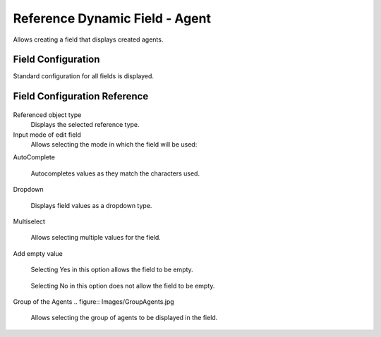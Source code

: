 Reference Dynamic Field  -  Agent 
==================================

Allows creating a field that displays created agents.

Field Configuration
------------------------
Standard configuration for all fields is displayed.

.. figure:: Images/FieldConfiguration.jpg
   

Field Configuration Reference
------------------------------------
.. figure:: Images/FieldConfigurationReference.jpg

Referenced object type
    Displays the selected reference type.

Input mode of edit field
    Allows selecting the mode in which the field will be used:

AutoComplete

.. figure:: Images/FieldConfigurationReference.jpg

    Autocompletes values as they match the characters used.

.. figure:: Images/FieldConfigurationReference.jpg


Dropdown

.. figure:: Images/Dropdown_1.jpg

    Displays field values as a dropdown type.

.. figure:: Images/Dropdown_2.jpg


Multiselect

.. figure:: Images/Multiselect_1.jpg

    Allows selecting multiple values for the field.

.. figure:: Images/Multiselect_2.jpg  

Add empty value

.. figure:: Images/AddEmptyValue_1.jpg

    Selecting Yes in this option allows the field to be empty.
.. figure:: Images/AddEmptyValue_2.jpg

    Selecting No in this option does not allow the field to be empty.
.. figure:: Images/AddEmptyValue_3.jpg


Group of the Agents
.. figure:: Images/GroupAgents.jpg
    Allows selecting the group of agents to be displayed in the field.
